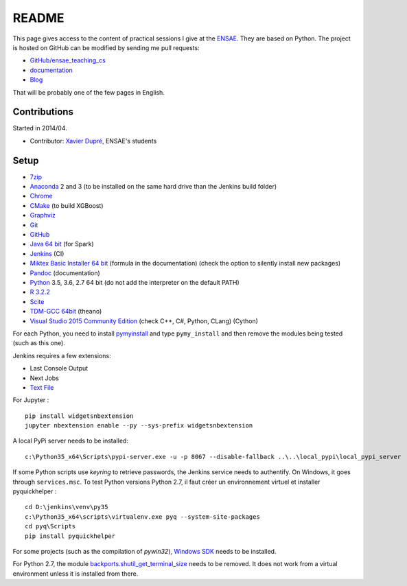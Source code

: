 
.. _l-README:

README
======

.. image:: https://travis-ci.org/sdpython/ensae_teaching_cs.svg?branch=master
    :target: https://travis-ci.org/sdpython/ensae_teaching_cs
    :alt: Build status

.. image:: https://ci.appveyor.com/api/projects/status/ko5g064idp5srm74?svg=true
    :target: https://ci.appveyor.com/project/sdpython/ensae-teaching-cs
    :alt: Build Status Windows

.. image:: https://badge.fury.io/py/ensae_teaching_cs.svg
    :target: http://badge.fury.io/py/ensae_teaching_cs

.. image:: https://img.shields.io/badge/license-MIT-blue.svg
    :alt: MIT License
    :target: http://opensource.org/licenses/MIT

.. image:: https://codecov.io/github/sdpython/ensae_teaching_cs/coverage.svg?branch=master
    :target: https://codecov.io/github/sdpython/ensae_teaching_cs?branch=master

.. image:: http://img.shields.io/github/issues/sdpython/ensae_teaching_cs.png
    :alt: GitHub Issues
    :target: https://github.com/sdpython/ensae_teaching_cs/issues

.. image:: https://badge.waffle.io/sdpython/ensae_teaching_cs.png?label=ready&title=Ready
    :alt: Waffle
    :target: https://waffle.io/sdpython/ensae_teaching_cs

This page gives access to the content of practical sessions I give at the
`ENSAE <http://www.ensae.fr/>`_. They are based on Python. The project
is hosted on GitHub can be modified by sending me pull requests:

* `GitHub/ensae_teaching_cs <https://github.com/sdpython/ensae_teaching_cs/>`_
* `documentation <http://www.xavierdupre.fr/app/ensae_teaching_cs/helpsphinx3/index.html>`_
* `Blog <http://www.xavierdupre.fr/app/ensae_teaching_cs/helpsphinx/blog/main_0000.html#ap-main-0>`_

That will be probably one of the few pages in English.

Contributions
-------------

Started in 2014/04.

* Contributor: `Xavier Dupré <http://www.xavierdupre.fr/>`_, ENSAE's students

Setup
-----

* `7zip <http://www.7-zip.org/>`_
* `Anaconda <https://www.continuum.io/downloads>`_
  2 and 3 (to be installed on the same hard drive than the Jenkins build folder)
* `Chrome <https://www.google.fr/chrome/browser/desktop/>`_
* `CMake <https://cmake.org/>`_ (to build XGBoost)
* `Graphviz <http://www.graphviz.org/>`_
* `Git <https://git-scm.com/>`_
* `GitHub <https://desktop.github.com/>`_
* `Java 64 bit <https://www.java.com/fr/download/manual.jsp>`_ (for Spark)
* `Jenkins <https://jenkins.io/>`_ (CI)
* `Miktex Basic Installer 64 bit <https://miktex.org/download>`_ (formula in the documentation)
  (check the option to silently install new packages)
* `Pandoc <http://pandoc.org/>`_ (documentation)
* `Python <https://www.python.org/>`_ 3.5, 3.6, 2.7 64 bit
  (do not add the interpreter on the default PATH)
* `R 3.2.2 <https://cran.r-project.org/bin/windows/base/old/3.2.2/>`_
* `Scite <http://www.scintilla.org/SciTE.html>`_
* `TDM-GCC 64bit <http://tdm-gcc.tdragon.net/>`_ (theano)
* `Visual Studio 2015 Community Edition <https://www.visualstudio.com/fr/vs/community/>`_
  (check C++, C#, Python, CLang) (Cython)

For each Python, you need to install
`pymyinstall <https://pypi.python.org/pypi/pymyinstall/>`_
and type ``pymy_install`` and then remove the modules
being tested (such as this one).

Jenkins requires a few extensions:

* Last Console Output
* Next Jobs
* `Text File <https://wiki.jenkins-ci.org/display/JENKINS/Text+File+Operations+Plugin>`_

For Jupyter :

::

    pip install widgetsnbextension
    jupyter nbextension enable --py --sys-prefix widgetsnbextension

A local PyPi server needs to be installed:

::

    c:\Python35_x64\Scripts\pypi-server.exe -u -p 8067 --disable-fallback ..\..\local_pypi\local_pypi_server

If some Python scripts use *keyring* to retrieve passwords,
the Jenkins service needs to authentify. On Windows, it goes through ``services.msc``.
To test Python versions Python 2.7, il faut créer un environnement virtuel et installer
pyquickhelper :

::

    cd D:\jenkins\venv\py35
    c:\Python35_x64\scripts\virtualenv.exe pyq --system-site-packages
    cd pyq\Scripts
    pip install pyquickhelper

For some projects (such as the compilation of *pywin32*),
`Windows SDK <https://developer.microsoft.com/en-us/windows/downloads/windows-10-sdk>`_
needs to be installed.

For Python 2.7, the module
`backports.shutil_get_terminal_size <https://pypi.python.org/pypi/backports.shutil_get_terminal_size/>`_
needs to be removed. It does not work from a virtual environment unless it is installed
from there.
